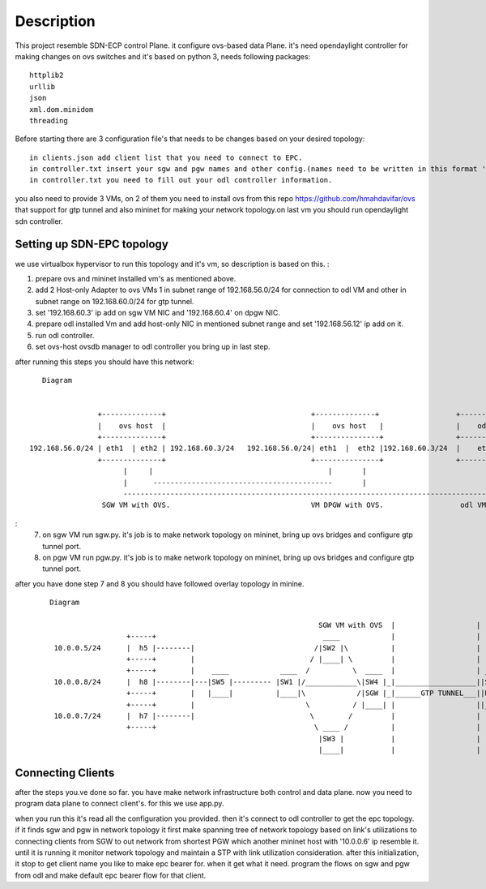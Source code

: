 ..
      Licensed under the Apache License, Version 2.0 (the "License"); you may
      not use this file except in compliance with the License. You may obtain
      a copy of the License at

          http://www.apache.org/licenses/LICENSE-2.0

      Unless required by applicable law or agreed to in writing, software
      distributed under the License is distributed on an "AS IS" BASIS, WITHOUT
      WARRANTIES OR CONDITIONS OF ANY KIND, either express or implied. See the
      License for the specific language governing permissions and limitations
      under the License.

      Convention for heading levels in Open vSwitch documentation:

      =======  Heading 0 (reserved for the title in a document)
      -------  Heading 1
      ~~~~~~~  Heading 2
      +++++++  Heading 3
      '''''''  Heading 4

      Avoid deeper levels because they do not render well.

=================
Description
=================

This project resemble SDN-ECP control Plane. it configure ovs-based data Plane. it's need opendaylight controller for making changes on ovs switches and it's based on python 3, needs following packages::

      httplib2
      urllib
      json
      xml.dom.minidom
      threading

Before starting there are 3 configuration file's that needs to be changes based on your desired topology::

      in clients.json add client list that you need to connect to EPC.
      in controller.txt insert your sgw and pgw names and other config.(names need to be written in this format 'sw'+integer  e.g. 'sw1')
      in controller.txt you need to fill out your odl controller information.
      
you also need to provide 3 VMs, on 2 of them you need to install ovs from this repo https://github.com/hmahdavifar/ovs that support for gtp tunnel and also mininet for making your network topology.on last vm you should run opendaylight sdn controller.

Setting up SDN-EPC topology 
-----------------------------------------
we use virtualbox hypervisor to run this topology and it's vm, so description is based on this.
:

1. prepare ovs and mininet installed vm's as mentioned above.
2. add 2 Host-only Adapter to ovs VMs 1 in subnet range of 192.168.56.0/24 for connection to odl VM and other in subnet range on 192.168.60.0/24 for gtp tunnel.
3. set '192.168.60.3' ip add on sgw VM NIC and '192.168.60.4' on dpgw NIC.
4. prepare odl installed Vm and add host-only NIC in mentioned subnet range and set '192.168.56.12' ip add on it.
5. run odl controller.
6. set ovs-host ovsdb manager to odl controller you bring up in last step.


after running this steps you should have this network:
::

    Diagram

                                                                 
                 +--------------+                                  +--------------+                  +--------------+
                 |    ovs host  |                                  |    ovs host   |                 |    odl       |
                 +--------------+                                  +---------------+                 +--------------+
 192.168.56.0/24 | eth1  | eth2 | 192.168.60.3/24   192.168.56.0/24| eth1  |  eth2 |192.168.60.3/24  |    eth1      |192.168.56.12/24
                 +--------------+                                  +---------------+                 +--------------+
                       |     |                                         |       |                            | 
                       |      ------------------------------------------       |                            |
                       --------------------------------------------------------------------------------------
                  SGW VM with OVS.                                 VM DPGW with OVS.                  odl VM with opendaylight.

:
  7. on sgw VM run sgw.py. it's job is to make network topology on mininet, bring up ovs bridges and configure gtp tunnel port.
  8. on pgw VM run pgw.py. it's job is to make network topology on mininet, bring up ovs bridges and configure gtp tunnel port.    

after you have done step 7 and 8 you should have followed overlay topology in minine.

 ::

    Diagram
    
                                                                   SGW VM with OVS  |                   |  DPGW VM with OVS 
                      +-----+                                       ____            |                   |
     10.0.0.5/24      |  h5 |--------|                            /|SW2 |\          |                   |
                      +-----+        |                           / |____| \         |                   |
                      +-----+        |    ____            ____  /          \  ____  |                   | ____ 
     10.0.0.8/24      |  h8 |--------|---|SW5 |--------- |SW1 |/____________\|SW4 |_|___________________||SW6 |   +-----+ 
                      +-----+        |   |____|          |____|\            /|SGW |_|______GTP TUNNEL___||DPGW|---|  h6 |  10.0.0.6/24
                      +-----+        |                          \          / |____| |                   ||____|   +-----+
     10.0.0.7/24      |  h7 |--------|                           \        /         |                   |
                      +-----+                                     \ ____ /          |                   |
                                                                   |SW3 |           |                   |
                                                                   |____|           |                   |
                                                                              


Connecting Clients
-----------------------------------------
after the steps you.ve done so far. you have make network infrastructure both control and data plane. now you need to program data plane to connect client's. for this we use app.py.

when you run this it's read all the configuration you provided. then it's connect to odl controller to get the epc topology. if it finds sgw and pgw in network topology it first make spanning tree of network topology based on link's utilizations to connecting clients from SGW to out network from shortest PGW which another mininet host with '10.0.0.6' ip resemble it. until it is running it monitor network topology and maintain a STP with link utilization consideration.
after this initialization, it stop to get client name you like to make epc bearer for. when it get what it need. program the flows on sgw and pgw from odl and make default epc bearer flow for that client.





